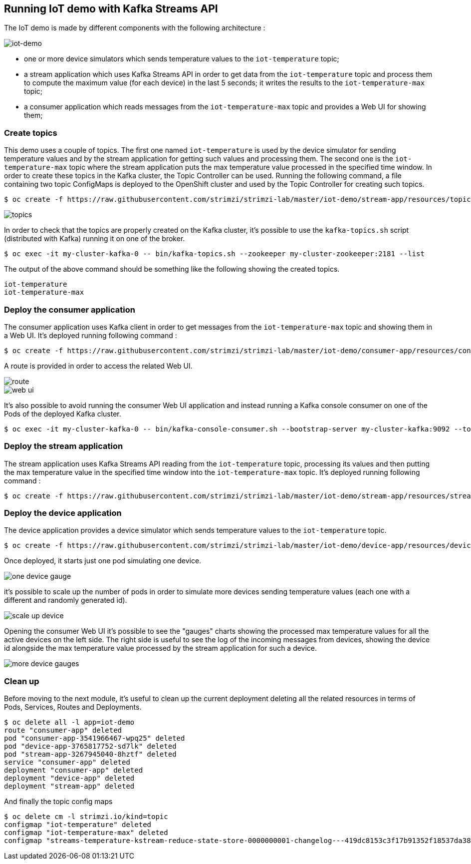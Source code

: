 == Running IoT demo with Kafka Streams API

The IoT demo is made by different components with the following architecture :

image::iot-demo.png[iot-demo]

* one or more device simulators which sends temperature values to the `iot-temperature` topic;
* a stream application which uses Kafka Streams API in order to get data from the `iot-temperature` topic and process them to compute the maximum value (for each device) in the last 5 seconds; it writes the results to the `iot-temperature-max` topic;
* a consumer application which reads messages from the `iot-temperature-max` topic and provides a Web UI for showing them;

=== Create topics

This demo uses a couple of topics.
The first one named `iot-temperature` is used by the device simulator for sending temperature values and by the stream application for getting such values and processing them.
The second one is the `iot-temperature-max` topic where the stream application puts the max temperature value processed in the specified time window.
In order to create these topics in the Kafka cluster, the Topic Controller can be used.
Running the following command, a file containing two topic ConfigMaps is deployed to the OpenShift cluster and used by the Topic Controller for creating such topics.

[source,sh]
$ oc create -f https://raw.githubusercontent.com/strimzi/strimzi-lab/master/iot-demo/stream-app/resources/topics.yml

image::topics.png[topics]

In order to check that the topics are properly created on the Kafka cluster, it's possible to use the `kafka-topics.sh` script (distributed with Kafka) running it on one of the broker.

[source,sh]
$ oc exec -it my-cluster-kafka-0 -- bin/kafka-topics.sh --zookeeper my-cluster-zookeeper:2181 --list

The output of the above command should be something like the following showing the created topics.

[source,sh]
iot-temperature
iot-temperature-max

=== Deploy the consumer application

The consumer application uses Kafka client in order to get messages from the `iot-temperature-max` topic and showing them in a Web UI.
It's deployed running following command :

[source,sh]
$ oc create -f https://raw.githubusercontent.com/strimzi/strimzi-lab/master/iot-demo/consumer-app/resources/consumer-app.yml

A route is provided in order to access the related Web UI.

image::route.png[route]

image::web_ui.png[web ui]

It's also possible to avoid running the consumer Web UI application and instead running a Kafka console consumer on one of the Pods of the deployed Kafka cluster.

[source,sh]
$ oc exec -it my-cluster-kafka-0 -- bin/kafka-console-consumer.sh --bootstrap-server my-cluster-kafka:9092 --topic iot-temperature-max --from-beginning

=== Deploy the stream application

The stream application uses Kafka Streams API reading from the `iot-temperature` topic, processing its values and then putting the max temperature value in the specified time window into the `iot-temperature-max` topic.
It's deployed running following command :

[source,sh]
$ oc create -f https://raw.githubusercontent.com/strimzi/strimzi-lab/master/iot-demo/stream-app/resources/stream-app.yml

=== Deploy the device application

The device application provides a device simulator which sends temperature values to the `iot-temperature` topic.

[source,sh]
$ oc create -f https://raw.githubusercontent.com/strimzi/strimzi-lab/master/iot-demo/device-app/resources/device-app.yml

Once deployed, it starts just one pod simulating one device.

image::one_device_gauge.png[one device gauge]

it's possible to scale up the number of pods in order to simulate more devices sending temperature values (each one with a different and randomly generated id).

image::scale_up_device.png[scale up device]

Opening the consumer Web UI it's possible to see the "gauges" charts showing the processed max temperature values for all the active devices on the left side.
The right side is useful to see the log of the incoming messages from devices, showing the device id alongside the max temperature value processed by the stream application for such a device.

image::more_device_gauges.png[more device gauges]

=== Clean up

Before moving to the next module, it's useful to clean up the current deployment deleting all the related resources in terms of Pods, Services, Routes and Deployments.

[source,sh]
$ oc delete all -l app=iot-demo
route "consumer-app" deleted
pod "consumer-app-3541966467-wpq25" deleted
pod "device-app-3765817752-sd7lk" deleted
pod "stream-app-3267945040-8hztf" deleted
service "consumer-app" deleted
deployment "consumer-app" deleted
deployment "device-app" deleted
deployment "stream-app" deleted

And finally the topic config maps

[source,sh]
$ oc delete cm -l strimzi.io/kind=topic
configmap "iot-temperature" deleted
configmap "iot-temperature-max" deleted
configmap "streams-temperature-kstream-reduce-state-store-0000000001-changelog---419dc8153c3f17b91352f18537da3886a84f3935" deleted

